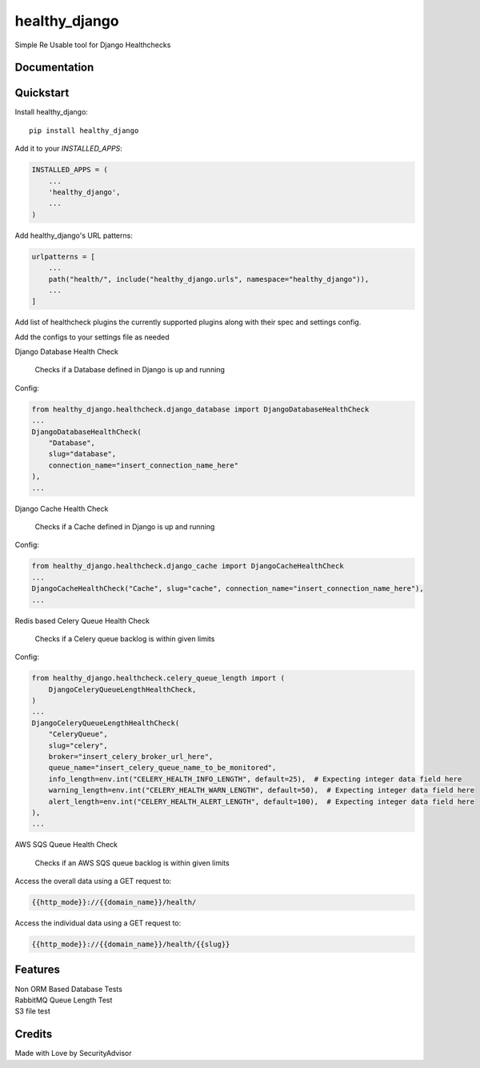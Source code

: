 =============================
healthy_django
=============================

Simple Re Usable tool for Django Healthchecks

Documentation
-------------


Quickstart
----------

Install healthy_django::

    pip install healthy_django

Add it to your `INSTALLED_APPS`:

.. code-block:: python

    INSTALLED_APPS = (
        ...
        'healthy_django',
        ...
    )

Add healthy_django's URL patterns:

.. code-block:: python

    urlpatterns = [
        ...
        path("health/", include("healthy_django.urls", namespace="healthy_django")),
        ...
    ]

Add list of healthcheck plugins the currently supported plugins along with their spec and settings config.

Add the configs to your settings file as needed

| Django Database Health Check

    Checks if a Database defined in Django is up and running   

Config:

.. code-block:: python

    from healthy_django.healthcheck.django_database import DjangoDatabaseHealthCheck
    ...
    DjangoDatabaseHealthCheck(
        "Database",
        slug="database",
        connection_name="insert_connection_name_here"
    ),
    ...

| Django Cache Health Check

    Checks if a Cache defined in Django is up and running   

Config:

.. code-block:: python

    from healthy_django.healthcheck.django_cache import DjangoCacheHealthCheck
    ...
    DjangoCacheHealthCheck("Cache", slug="cache", connection_name="insert_connection_name_here"),
    ...
        

| Redis based Celery Queue Health Check

    Checks if a Celery queue backlog is within given limits 

Config:

.. code-block:: python

    from healthy_django.healthcheck.celery_queue_length import (
        DjangoCeleryQueueLengthHealthCheck,
    )
    ...
    DjangoCeleryQueueLengthHealthCheck(
        "CeleryQueue",
        slug="celery",
        broker="insert_celery_broker_url_here",
        queue_name="insert_celery_queue_name_to_be_monitored",
        info_length=env.int("CELERY_HEALTH_INFO_LENGTH", default=25),  # Expecting integer data field here
        warning_length=env.int("CELERY_HEALTH_WARN_LENGTH", default=50),  # Expecting integer data field here
        alert_length=env.int("CELERY_HEALTH_ALERT_LENGTH", default=100),  # Expecting integer data field here
    ),
    ...

| AWS SQS Queue Health Check

    Checks if an AWS SQS queue backlog is within given limits     



Access the overall data using a GET request to:

.. code-block:: javascript

    {{http_mode}}://{{domain_name}}/health/

Access the individual data using a GET request to:

.. code-block:: javascript

    {{http_mode}}://{{domain_name}}/health/{{slug}}


Features
--------

| Non ORM Based Database Tests
| RabbitMQ Queue Length Test
| S3 file test


Credits
-------

Made with Love by SecurityAdvisor
